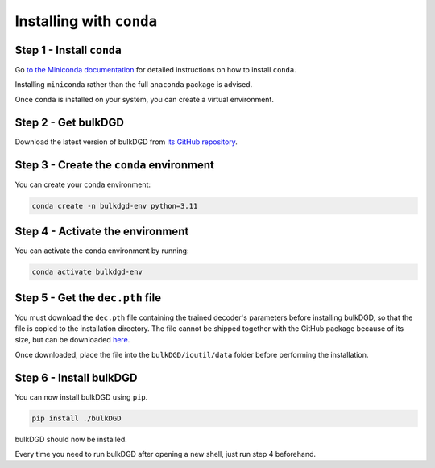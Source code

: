 Installing with ``conda``
=========================

Step 1 - Install ``conda``
--------------------------

Go `to the Miniconda documentation <https://docs.conda.io/en/latest/miniconda.html>`_ for detailed instructions on how to install ``conda``.

Installing ``miniconda`` rather than the full ``anaconda`` package is advised.

Once ``conda`` is installed on your system, you can create a virtual environment.

Step 2 - Get bulkDGD
--------------------

Download the latest version of bulkDGD from `its GitHub repository <https://github.com/Center-for-Health-Data-Science/bulkDGD/releases/latest>`_.

Step 3 - Create the ``conda`` environment
-----------------------------------------

You can create your ``conda`` environment:

.. code-block:: shell
    
    conda create -n bulkdgd-env python=3.11

Step 4 - Activate the environment
---------------------------------

You can activate the ``conda`` environment by running:

.. code-block:: shell
    
    conda activate bulkdgd-env

Step 5 - Get the ``dec.pth`` file
---------------------------------

You must download the ``dec.pth`` file containing the trained decoder's parameters before installing bulkDGD, so that the file is copied to the installation directory. The file cannot be shipped together with the GitHub package because of its size, but can be downloaded `here <https://drive.google.com/file/d/1GKMkVmmcEH8glNrQ4092VWYQgq6maYW1/view?usp=sharing>`_.

Once downloaded, place the file into the ``bulkDGD/ioutil/data`` folder before performing the installation.

Step 6 - Install bulkDGD
------------------------

You can now install bulkDGD using ``pip``.

.. code-block:: shell
    
    pip install ./bulkDGD

bulkDGD should now be installed.

Every time you need to run bulkDGD after opening a new shell, just run step 4 beforehand.
